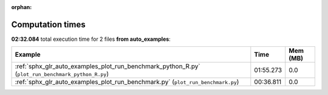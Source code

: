 
:orphan:

.. _sphx_glr_auto_examples_sg_execution_times:


Computation times
=================
**02:32.084** total execution time for 2 files **from auto_examples**:

.. container::

  .. raw:: html

    <style scoped>
    <link href="https://cdnjs.cloudflare.com/ajax/libs/twitter-bootstrap/5.3.0/css/bootstrap.min.css" rel="stylesheet" />
    <link href="https://cdn.datatables.net/1.13.6/css/dataTables.bootstrap5.min.css" rel="stylesheet" />
    </style>
    <script src="https://code.jquery.com/jquery-3.7.0.js"></script>
    <script src="https://cdn.datatables.net/1.13.6/js/jquery.dataTables.min.js"></script>
    <script src="https://cdn.datatables.net/1.13.6/js/dataTables.bootstrap5.min.js"></script>
    <script type="text/javascript" class="init">
    $(document).ready( function () {
        $('table.sg-datatable').DataTable({order: [[1, 'desc']]});
    } );
    </script>

  .. list-table::
   :header-rows: 1
   :class: table table-striped sg-datatable

   * - Example
     - Time
     - Mem (MB)
   * - :ref:`sphx_glr_auto_examples_plot_run_benchmark_python_R.py` (``plot_run_benchmark_python_R.py``)
     - 01:55.273
     - 0.0
   * - :ref:`sphx_glr_auto_examples_plot_run_benchmark.py` (``plot_run_benchmark.py``)
     - 00:36.811
     - 0.0
